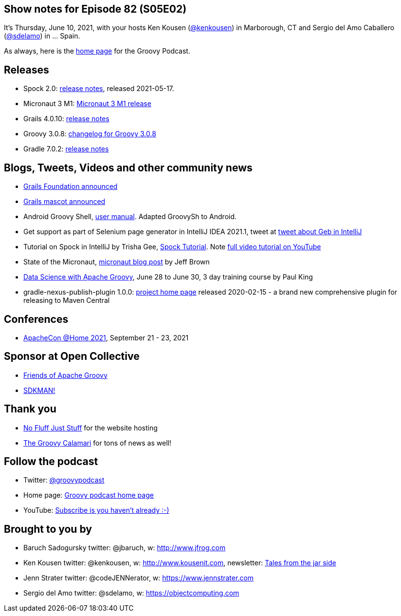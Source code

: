 == Show notes for Episode 82 (S05E02)

It's Thursday, June 10, 2021, with your hosts Ken Kousen (https://twitter.com/kenkousen[@kenkousen]) in Marborough, CT and Sergio del Amo Caballero (https://twitter.com/sdelamo[@sdelamo]) in ... Spain.

As always, here is the https://nofluffjuststuff.com/groovypodcast[home page] for the Groovy Podcast.

== Releases

* Spock 2.0: https://spockframework.org/spock/docs/2.0/release_notes.html[release notes], released 2021-05-17.
* Micronaut 3 M1: https://micronaut.io/2021/06/02/micronaut-3-m1-released/[Micronaut 3 M1 release]
* Grails 4.0.10: https://github.com/grails/grails-core/releases[release notes]
* Groovy 3.0.8: http://groovy-lang.org/changelogs/changelog-3.0.8.html[changelog for Groovy 3.0.8]
* Gradle 7.0.2: https://docs.gradle.org/7.0.2/release-notes.html[release notes]

== Blogs, Tweets, Videos and other community news

* https://objectcomputing.com/news/2020/10/26/new-grails-foundation-announced[Grails Foundation announced]
* https://grails.org/blog/2021-03-22-meet-the-new-mascot.html[Grails mascot announced]
* Android Groovy Shell, https://tambapps.github.io/groovy-shell-user-manual/[user manual]. Adapted GroovySh to Android.
* Get support as part of Selenium page generator in IntelliJ IDEA 2021.1, tweet at https://twitter.com/GebFramework/status/1382776811101286405[tweet about Geb in IntelliJ]
* Tutorial on Spock in IntelliJ by Trisha Gee, https://blog.jetbrains.com/idea/2021/01/tutorial-spock-part-1-getting-started/[Spock Tutorial]. Note https://www.youtube.com/watch?v=i5Qu3qYOfsM[full video tutorial on YouTube]
* State of the Micronaut, https://micronaut.io/2020/07/02/state-of-the-micronaut/[micronaut blog post] by Jeff Brown
* https://objectcomputing.com/services/training/catalog/grails/data-science-with-groovy[Data Science with Apache Groovy], June 28 to June 30, 3 day training course by Paul King
* gradle-nexus-publish-plugin 1.0.0: https://github.com/gradle-nexus/publish-plugin/[project home page] released 2020-02-15 - a brand new comprehensive plugin for releasing to Maven Central

== Conferences

* https://www.apachecon.com/[ApacheCon @Home 2021], September 21 - 23, 2021

== Sponsor at Open Collective

* https://opencollective.com/friends-of-groovy[Friends of Apache Groovy]
* https://opencollective.com/sdkman[SDKMAN!]

== Thank you

* https://nofluffjuststuff.com/home/main[No Fluff Just Stuff] for the website hosting
* http://groovycalamari.com/[The Groovy Calamari] for tons of news as well!

== Follow the podcast

* Twitter: https://twitter.com/groovypodcast[@groovypodcast]
* Home page: http://nofluffjuststuff.com/groovypodcast[Groovy podcast home page]
* YouTube: https://www.youtube.com/channel/UCtZDhqr4t18CI89bnMMyXOQ[Subscribe is you haven't already :-)]

## Brought to you by
* Baruch Sadogursky twitter: @jbaruch, w: http://www.jfrog.com
* Ken Kousen twitter: @kenkousen, w: http://www.kousenit.com, newsletter: http://kenkousen.substack.com[Tales from the jar side]
* Jenn Strater twitter: @codeJENNerator, w: https://www.jennstrater.com
* Sergio del Amo twitter: @sdelamo, w: https://objectcomputing.com 